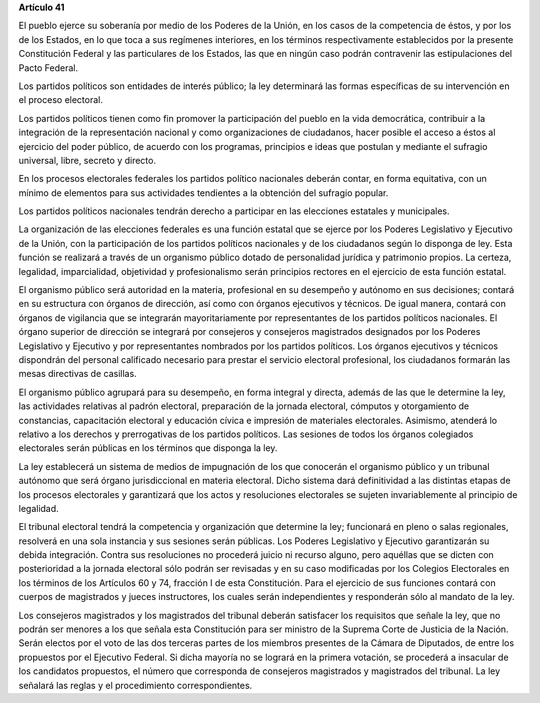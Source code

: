 **Artículo 41**

El pueblo ejerce su soberanía por medio de los Poderes de la Unión, en
los casos de la competencia de éstos, y por los de los Estados, en lo
que toca a sus regímenes interiores, en los términos respectivamente
establecidos por la presente Constitución Federal y las particulares de
los Estados, las que en ningún caso podrán contravenir las
estipulaciones del Pacto Federal.

Los partidos políticos son entidades de interés público; la ley
determinará las formas específicas de su intervención en el proceso
electoral.

Los partidos políticos tienen como fin promover la participación del
pueblo en la vida democrática, contribuir a la integración de la
representación nacional y como organizaciones de ciudadanos, hacer
posible el acceso a éstos al ejercicio del poder público, de acuerdo con
los programas, principios e ideas que postulan y mediante el sufragio
universal, libre, secreto y directo.

En los procesos electorales federales los partidos político nacionales
deberán contar, en forma equitativa, con un mínimo de elementos para sus
actividades tendientes a la obtención del sufragio popular.

Los partidos políticos nacionales tendrán derecho a participar en las
elecciones estatales y municipales.

La organización de las elecciones federales es una función estatal que
se ejerce por los Poderes Legislativo y Ejecutivo de la Unión, con la
participación de los partidos políticos nacionales y de los ciudadanos
según lo disponga de ley. Esta función se realizará a través de un
organismo público dotado de personalidad jurídica y patrimonio
propios. La certeza, legalidad, imparcialidad, objetividad y
profesionalismo serán principios rectores en el ejercicio de esta
función estatal.

El organismo público será autoridad en la materia, profesional en su
desempeño y autónomo en sus decisiones; contará en su estructura con
órganos de dirección, así como con órganos ejecutivos y técnicos. De
igual manera, contará con órganos de vigilancia que se integrarán
mayoritariamente por representantes de los partidos políticos
nacionales. El órgano superior de dirección se integrará por consejeros
y consejeros magistrados designados por los Poderes Legislativo y
Ejecutivo y por representantes nombrados por los partidos políticos. Los
órganos ejecutivos y técnicos dispondrán del personal calificado
necesario para prestar el servicio electoral profesional, los ciudadanos
formarán las mesas directivas de casillas.

El organismo público agrupará para su desempeño, en forma integral y
directa, además de las que le determine la ley, las actividades
relativas al padrón electoral, preparación de la jornada electoral,
cómputos y otorgamiento de constancias, capacitación electoral y
educación cívica e impresión de materiales electorales. Asimismo,
atenderá lo relativo a los derechos y prerrogativas de los partidos
políticos. Las sesiones de todos los órganos colegiados electorales
serán públicas en los términos que disponga la ley.

La ley establecerá un sistema de medios de impugnación de los que
conocerán el organismo público y un tribunal autónomo que será órgano
jurisdiccional en materia electoral. Dicho sistema dará definitividad a
las distintas etapas de los procesos electorales y garantizará que los
actos y resoluciones electorales se sujeten invariablemente al principio
de legalidad.

El tribunal electoral tendrá la competencia y organización que determine
la ley; funcionará en pleno o salas regionales, resolverá en una sola
instancia y sus sesiones serán públicas. Los Poderes Legislativo y
Ejecutivo garantizarán su debida integración. Contra sus resoluciones no
procederá juicio ni recurso alguno, pero aquéllas que se dicten con
posterioridad a la jornada electoral sólo podrán ser revisadas y en su
caso modificadas por los Colegios Electorales en los términos de los
Artículos 60 y 74, fracción I de esta Constitución. Para el ejercicio de
sus funciones contará con cuerpos de magistrados y jueces instructores,
los cuales serán independientes y responderán sólo al mandato de la ley.

Los consejeros magistrados y los magistrados del tribunal deberán
satisfacer los requisitos que señale la ley, que no podrán ser menores a
los que señala esta Constitución para ser ministro de la Suprema Corte
de Justicia de la Nación. Serán electos por el voto de las dos terceras
partes de los miembros presentes de la Cámara de Diputados, de entre los
propuestos por el Ejecutivo Federal. Si dicha mayoría no se logrará en
la primera votación, se procederá a insacular de los candidatos
propuestos, el número que corresponda de consejeros magistrados y
magistrados del tribunal. La ley señalará las reglas y el procedimiento
correspondientes.
